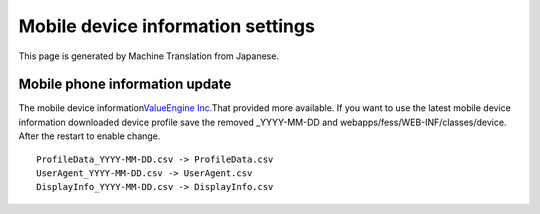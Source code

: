 ==================================
Mobile device information settings
==================================

This page is generated by Machine Translation from Japanese.

Mobile phone information update
===============================

The mobile device information\ `ValueEngine
Inc. <http://valueengine.jp/>`__\ That provided more available. If you
want to use the latest mobile device information downloaded device
profile save the removed \_YYYY-MM-DD and
webapps/fess/WEB-INF/classes/device. After the restart to enable change.

::

    ProfileData_YYYY-MM-DD.csv -> ProfileData.csv
    UserAgent_YYYY-MM-DD.csv -> UserAgent.csv
    DisplayInfo_YYYY-MM-DD.csv -> DisplayInfo.csv

